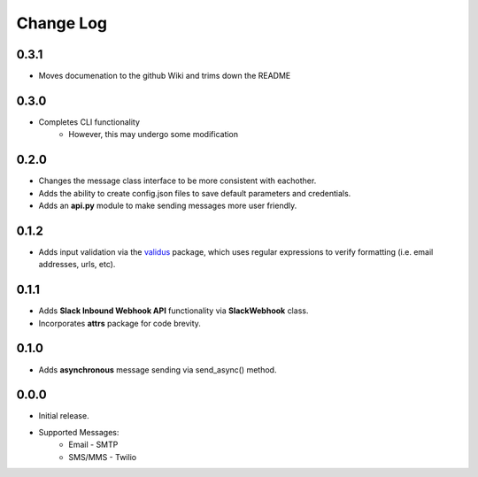 Change Log
==========

0.3.1
-----
- Moves documenation to the github Wiki and trims down the README


0.3.0
-----
- Completes CLI functionality
    - However, this may undergo some modification


0.2.0
-----
- Changes the message class interface to be more consistent with eachother.
- Adds the ability to create config.json files to save default parameters and credentials.
- Adds an **api.py** module to make sending messages more user friendly.


0.1.2
-----
- Adds input validation via the `validus <https://github.com/shopnilsazal/validus>`_ package, which uses regular expressions to verify formatting (i.e. email addresses, urls, etc).


0.1.1
-----
- Adds **Slack Inbound Webhook API** functionality via **SlackWebhook** class.
- Incorporates **attrs** package for code brevity.


0.1.0
-----
- Adds **asynchronous** message sending via send_async() method.


0.0.0
-----
- Initial release.
- Supported Messages:
    - Email - SMTP
    - SMS/MMS - Twilio
